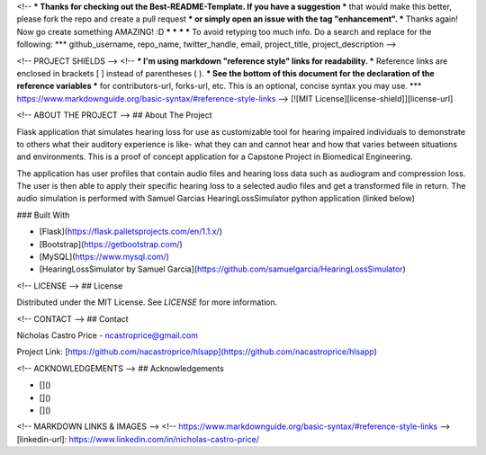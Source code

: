 <!--
*** Thanks for checking out the Best-README-Template. If you have a suggestion
*** that would make this better, please fork the repo and create a pull request
*** or simply open an issue with the tag "enhancement".
*** Thanks again! Now go create something AMAZING! :D
***
***
***
*** To avoid retyping too much info. Do a search and replace for the following:
*** github_username, repo_name, twitter_handle, email, project_title, project_description
-->



<!-- PROJECT SHIELDS -->
<!--
*** I'm using markdown "reference style" links for readability.
*** Reference links are enclosed in brackets [ ] instead of parentheses ( ).
*** See the bottom of this document for the declaration of the reference variables
*** for contributors-url, forks-url, etc. This is an optional, concise syntax you may use.
*** https://www.markdownguide.org/basic-syntax/#reference-style-links
-->
[![MIT License][license-shield]][license-url]




<!-- ABOUT THE PROJECT -->
## About The Project

Flask application that simulates hearing loss for use as customizable tool for hearing impaired individuals to demonstrate
to others what their auditory experience is like- what they can and cannot hear and how that varies
between situations and environments. This is a proof of concept application for a Capstone Project in Biomedical Engineering.

The application has user profiles that contain audio files and hearing loss data such as audiogram and compression loss.
The user is then able to apply their specific hearing loss to a selected audio files and get a transformed file in return.
The audio simulation is performed with Samuel Garcias HearingLossSimulator python application (linked below)

### Built With

* [Flask](https://flask.palletsprojects.com/en/1.1.x/)
* [Bootstrap](https://getbootstrap.com/)
* [MySQL](https://www.mysql.com/)
* [HearingLossSimulator by Samuel Garcia](https://github.com/samuelgarcia/HearingLossSimulator)


<!-- LICENSE -->
## License

Distributed under the MIT License. See `LICENSE` for more information.



<!-- CONTACT -->
## Contact

Nicholas Castro Price - ncastroprice@gmail.com

Project Link: [https://github.com/nacastroprice/hlsapp](https://github.com/nacastroprice/hlsapp)



<!-- ACKNOWLEDGEMENTS -->
## Acknowledgements

* []()
* []()
* []()





<!-- MARKDOWN LINKS & IMAGES -->
<!-- https://www.markdownguide.org/basic-syntax/#reference-style-links -->
[linkedin-url]: https://www.linkedin.com/in/nicholas-castro-price/
